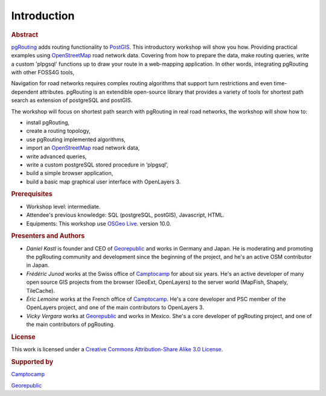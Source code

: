 ..
   ****************************************************************************
    pgRouting Workshop Manual
    Copyright(c) pgRouting Contributors

    This documentation is licensed under a Creative Commons Attribution-Share
    Alike 3.0 License: http://creativecommons.org/licenses/by-sa/3.0/
   ****************************************************************************

.. _introduction:

Introduction
===============================================================================

.. rubric:: Abstract

`pgRouting <http://www.pgrouting.org>`_ adds routing functionality to `PostGIS <http://www.postgis.org>`_. This introductory workshop will show you how.
Providing practical examples using  `OpenStreetMap <http://www.openstreetmap.org>`_ road network data.
Covering from how to prepare the data, make routing queries, write a custom 'plpgsql' functions up to draw your route in a web-mapping application.
In other words, integrating pgRouting with other FOSS4G tools,

Navigation for road networks requires complex routing algorithms that support turn restrictions and even time-dependent attributes.
pgRouting is an extendible open-source library that provides a variety of tools for shortest path search as extension of postgreSQL and postGIS.

The workshop will focus on shortest path search with pgRouting in real road networks, the workshop will show how to:

* install pgRouting,
* create a routing topology,
* use pgRouting implemented algorithms,
* import an `OpenStreetMap <http://www.openstreetmap.org>`_ road network data,
* write advanced queries,
* write a custom postgreSQL stored procedure in ‘plpgsql’,
* build a simple browser application,
* build a basic map graphical user interface with OpenLayers 3.



.. rubric:: Prerequisites

* Workshop level: intermediate.
* Attendee's previous knowledge: SQL (postgreSQL, postGIS), Javascript, HTML.
* Equipments: This workshop use `OSGeo Live <http://live.osgeo.org>`_. version 10.0.


.. rubric:: Presenters and Authors

* *Daniel Kastl* is founder and CEO of `Georepublic <http://georepublic.info>`_ and works in Germany and Japan. He is moderating and promoting the pgRouting community and development since the beginning of the project, and he's an active OSM contributor in Japan.

* *Frédéric Junod* works at the Swiss office of `Camptocamp <http://www.camptocamp.com>`_ for about six years. He's an active developer of many open source GIS projects from the browser (GeoExt, OpenLayers) to the server world (MapFish, Shapely, TileCache).

* *Éric Lemoine* works at the French office of `Camptocamp <http://www.camptocamp.com>`_. He's a core developer and PSC member of the OpenLayers project, and one of the main contributors to OpenLayers 3.

* *Vicky Vergara* works at `Georepublic <http://georepublic.info>`_ and works in Mexico. She's a core developer of pgRouting project, and one of the main contributors of pgRouting.

.. rubric:: License

This work is licensed under a `Creative Commons Attribution-Share Alike 3.0 License <http://creativecommons.org/licenses/by-sa/3.0/>`_.

.. image:: images/license.png


..
    TODO check of this is true


.. rubric:: Supported by

.. image:: images/camptocamp.png
    :alt: Camptocamp

`Camptocamp <http://www.camptocamp.com>`_

.. image:: images/georepublic.png
    :alt: Georepublic

`Georepublic <http://georepublic.info>`_


